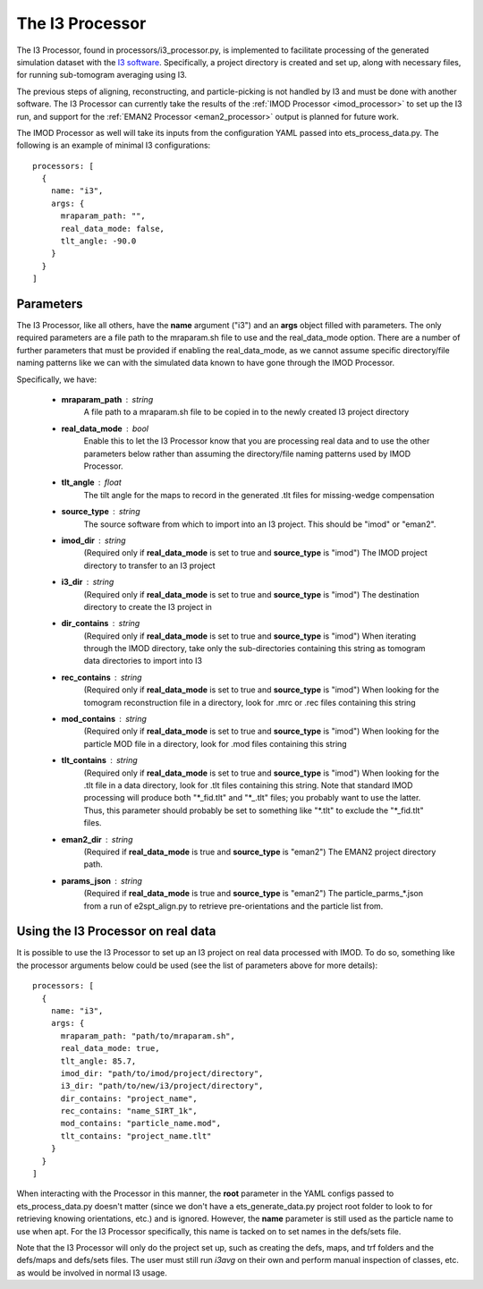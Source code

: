 The I3 Processor
==================
The I3 Processor, found in processors/i3\_processor.py, is implemented to facilitate processing of the generated simulation dataset with the `I3 software <i3link>`_. Specifically, a project directory is created and set up, along with necessary files, for running sub-tomogram averaging using I3.

The previous steps of aligning, reconstructing, and particle-picking is not handled by I3 and must be done with another software. The I3 Processor can currently take the results of the :ref:`IMOD Processor <imod_processor>` to set up the I3 run, and support for the :ref:`EMAN2 Processor <eman2_processor>` output is planned for future work.

The IMOD Processor as well will take its inputs from the configuration YAML passed into ets\_process\_data.py. The following is an example of minimal I3 configurations: ::

    processors: [
      {
        name: "i3",
        args: {
          mraparam_path: "",
          real_data_mode: false,
          tlt_angle: -90.0
        }
      }
    ]

==========
Parameters
==========
The I3 Processor, like all others, have the **name** argument ("i3") and an **args** object filled with parameters. The only required parameters are a file path to the mraparam.sh file to use and the real\_data\_mode option. There are a number of further parameters that must be provided if enabling the real\_data\_mode, as we cannot assume specific directory/file naming patterns like we can with the simulated data known to have gone through the IMOD Processor.

Specifically, we have:

    * **mraparam\_path** : string
        A file path to a mraparam.sh file to be copied in to the newly created I3 project directory

    * **real\_data\_mode** : bool
        Enable this to let the I3 Processor know that you are processing real data and to use the other parameters below rather than assuming the directory/file naming patterns used by IMOD Processor.

    * **tlt\_angle** : float
        The tilt angle for the maps to record in the generated .tlt files for missing-wedge compensation

    * **source\_type** : string
        The source software from which to import into an I3 project. This should be "imod" or "eman2".

    * **imod\_dir** : string
        (Required only if **real\_data\_mode** is set to true and **source\_type** is "imod") The IMOD project directory to transfer to an I3 project

    * **i3\_dir** : string
        (Required only if **real\_data\_mode** is set to true and **source\_type** is "imod") The destination directory to create the I3 project in

    * **dir\_contains** : string
        (Required only if **real\_data\_mode** is set to true and **source\_type** is "imod") When iterating through the IMOD directory, take only the sub-directories containing this string as tomogram data directories to import into I3

    * **rec\_contains** : string
        (Required only if **real\_data\_mode** is set to true and **source\_type** is "imod") When looking for the tomogram reconstruction file in a directory, look for .mrc or .rec files containing this string

    * **mod\_contains** : string
        (Required only if **real\_data\_mode** is set to true and **source\_type** is "imod") When looking for the particle MOD file in a directory, look for .mod files containing this string

    * **tlt\_contains** : string
        (Required only if **real\_data\_mode** is set to true and **source\_type** is "imod") When looking for the .tlt file in a data directory, look for .tlt files containing this string. Note that standard IMOD processing will produce both "\*\_fid.tlt" and "\*\_.tlt" files; you probably want to use the latter. Thus, this parameter should probably be set to something like "\*.tlt" to exclude the "\*\_fid.tlt" files.

    * **eman2\_dir** : string
        (Required if **real\_data\_mode** is true and **source\_type** is "eman2") The EMAN2 project directory path.

    * **params\_json** : string
        (Required if **real\_data\_mode** is true and **source\_type** is "eman2") The particle_parms_*.json from a run of e2spt_align.py to retrieve pre-orientations and the particle list from.

=====================================
Using the I3 Processor on real data
=====================================
It is possible to use the I3 Processor to set up an I3 project on real data processed with IMOD. To do so, something like the processor arguments below could be used (see the list of parameters above for more details): ::

    processors: [
      {
        name: "i3",
        args: {
          mraparam_path: "path/to/mraparam.sh",
          real_data_mode: true,
          tlt_angle: 85.7,
          imod_dir: "path/to/imod/project/directory",
          i3_dir: "path/to/new/i3/project/directory",
          dir_contains: "project_name",
          rec_contains: "name_SIRT_1k",
          mod_contains: "particle_name.mod",
          tlt_contains: "project_name.tlt"
        }
      }
    ]

When interacting with the Processor in this manner, the **root** parameter in the YAML configs passed to ets\_process\_data.py doesn't matter (since we don't have a ets\_generate\_data.py project root folder to look to for retrieving knowing orientations, etc.) and is ignored. However, the **name** parameter is still used as the particle name to use when apt. For the I3 Processor specifically, this name is tacked on to set names in the defs/sets file.

Note that the I3 Processor will only do the project set up, such as creating the defs, maps, and trf folders and the defs/maps and defs/sets files. The user must still run *i3avg* on their own and perform manual inspection of classes, etc. as would be involved in normal I3 usage.

